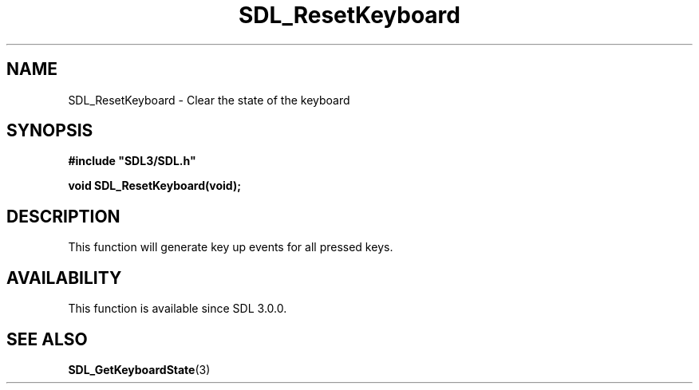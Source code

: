.\" This manpage content is licensed under Creative Commons
.\"  Attribution 4.0 International (CC BY 4.0)
.\"   https://creativecommons.org/licenses/by/4.0/
.\" This manpage was generated from SDL's wiki page for SDL_ResetKeyboard:
.\"   https://wiki.libsdl.org/SDL_ResetKeyboard
.\" Generated with SDL/build-scripts/wikiheaders.pl
.\"  revision SDL-aba3038
.\" Please report issues in this manpage's content at:
.\"   https://github.com/libsdl-org/sdlwiki/issues/new
.\" Please report issues in the generation of this manpage from the wiki at:
.\"   https://github.com/libsdl-org/SDL/issues/new?title=Misgenerated%20manpage%20for%20SDL_ResetKeyboard
.\" SDL can be found at https://libsdl.org/
.de URL
\$2 \(laURL: \$1 \(ra\$3
..
.if \n[.g] .mso www.tmac
.TH SDL_ResetKeyboard 3 "SDL 3.0.0" "SDL" "SDL3 FUNCTIONS"
.SH NAME
SDL_ResetKeyboard \- Clear the state of the keyboard 
.SH SYNOPSIS
.nf
.B #include \(dqSDL3/SDL.h\(dq
.PP
.BI "void SDL_ResetKeyboard(void);
.fi
.SH DESCRIPTION
This function will generate key up events for all pressed keys\[char46]

.SH AVAILABILITY
This function is available since SDL 3\[char46]0\[char46]0\[char46]

.SH SEE ALSO
.BR SDL_GetKeyboardState (3)
